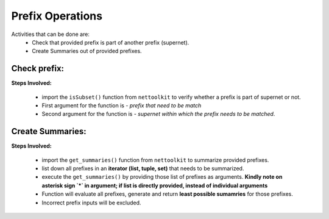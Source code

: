 
Prefix Operations
============================================

Activities that can be done are:
	* Check that provided prefix is part of another prefix (supernet). 
	* Create Summaries out of provided prefixes.

Check prefix:
------------------

**Steps Involved:**

	* import the ``isSubset()`` function from ``nettoolkit`` to verify whether a prefix is part of supernet or not.
	* First argument for the function is - *prefix that need to be match*
	* Second argument for the function is - *supernet within which the prefix needs to be matched*.

	.. code-block:: python
		:emphasize-lines: 5,7

		>>> from nettoolkit.nettoolkit import isSubset
		>>> prefix1 = "10.10.10.0/24"
		>>> prefix2 = "10.10.100.0/24"
		>>> supernet = "10.10.0.0/19"
		>>> isSubset(prefix1, supernet)
		True			# // Here prefix is part of supernet // #
		>>> isSubset(prefix2, supernet)
		False			# // Here prefix is not part of supernet // #



Create Summaries:
------------------

**Steps Involved:**

	* import the ``get_summaries()`` function from ``nettoolkit`` to summarize provided prefixes.
	* list down all prefixes in an **iterator (list, tuple, set)** that needs to be summarized.
	* execute the ``get_summaries()`` by providing those list of prefixes as arguments. **Kindly note on asterisk sign `*` in argument; if list is directly provided, instead of individual arguments**
	* Function will evaluate all prefixes, generate and return **least possible sumamries** for those prefixes.
	* Incorrect prefix inputs will be excluded.

	.. code-block:: python
		:emphasize-lines: 5

		>>> from nettoolkit.nettoolkit import get_summaries
		>>> networks = (
			"10.10.0.0/24", "10.10.1.0/24", "10.20.6.0/23", 
			"10.10.2.0/23", "10.20.4.0/23", "10.10.4.0/22"  )
		>>> get_summaries(*networks)
		[10.10.0.0/21, 10.20.4.0/22]			# // here is summary created for you // #
